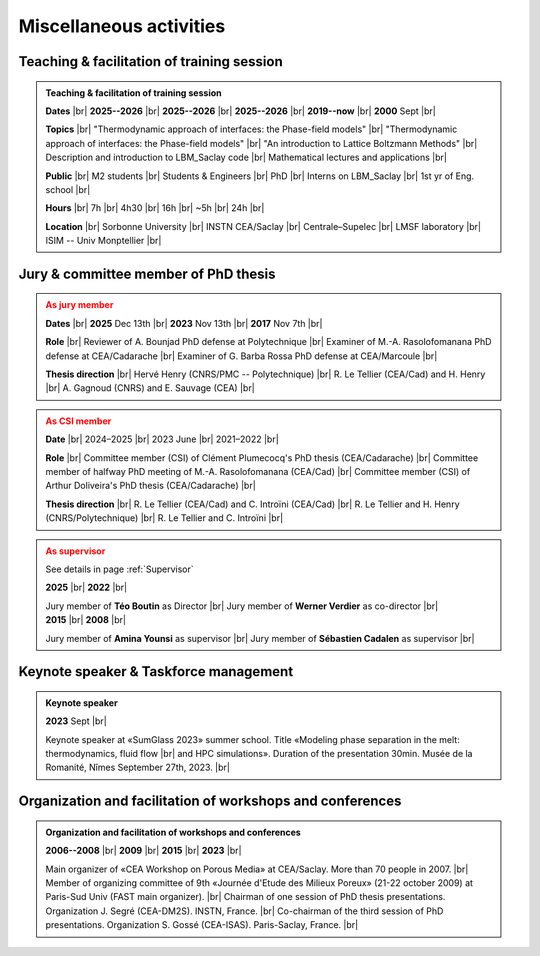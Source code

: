 

.. |br| raw:: html

   <br />

.. _Miscellaneous:

Miscellaneous activities
========================

Teaching & facilitation of training session
-------------------------------------------

.. admonition:: Teaching & facilitation of training session
   :class: hint

   .. container:: sphinx-features

      **Dates** |br|
      **2025--2026** |br|
      **2025--2026** |br|
      **2025--2026** |br|
      **2019--now** |br|
      **2000** Sept |br|

      **Topics** |br|
      "Thermodynamic approach of interfaces: the Phase-field models" |br|
      "Thermodynamic approach of interfaces: the Phase-field models" |br|
      "An introduction to Lattice Boltzmann Methods" |br|
      Description and introduction to LBM_Saclay code |br|
      Mathematical lectures and applications |br|

      **Public** |br|
      M2 students |br|
      Students & Engineers |br|
      PhD |br|
      Interns on LBM_Saclay |br|
      1st yr of Eng. school |br|

      **Hours** |br|
      7h |br|
      4h30 |br|
      16h |br|
      ~5h |br|
      24h |br|

      **Location** |br|
      Sorbonne University |br|
      INSTN CEA/Saclay |br|
      Centrale–Supelec |br|
      LMSF laboratory |br|
      ISIM -- Univ Monptellier |br|


Jury & committee member of PhD thesis
-------------------------------------

.. admonition:: As jury member
   :class: warning

   .. container:: sphinx-features

      **Dates** |br|
      **2025** Dec 13th |br|
      **2023** Nov 13th |br|
      **2017** Nov 7th |br|

      **Role** |br|
      Reviewer of A. Bounjad PhD defense at Polytechnique |br|
      Examiner of M.-A. Rasolofomanana PhD defense at CEA/Cadarache |br|
      Examiner of G. Barba Rossa PhD defense at CEA/Marcoule |br|

      **Thesis direction** |br|
      Hervé Henry (CNRS/PMC -- Polytechnique) |br|
      R. Le Tellier (CEA/Cad) and H. Henry |br|
      A. Gagnoud (CNRS) and E. Sauvage (CEA) |br|

.. admonition:: As CSI member
   :class: warning

   .. container:: sphinx-features

      **Date** |br|
      2024–2025 |br|
      2023 June |br|
      2021–2022 |br|

      **Role** |br|
      Committee member (CSI) of Clément Plumecocq's PhD thesis (CEA/Cadarache) |br|
      Committee member of halfway PhD meeting of M.-A. Rasolofomanana (CEA/Cad) |br|
      Committee member (CSI) of Arthur Doliveira's PhD thesis (CEA/Cadarache) |br|

      **Thesis direction** |br|
      R. Le Tellier (CEA/Cad) and C. Introïni (CEA/Cad) |br|
      R. Le Tellier and H. Henry (CNRS/Polytechnique) |br|
      R. Le Tellier and C. Introïni |br|


.. admonition:: As supervisor
   :class: warning

   See details in page :ref:`Supervisor`

   .. container:: twocol

      .. container:: leftside

         .. container:: sphinx-features

            **2025** |br|
            **2022** |br|

            Jury member of **Téo Boutin** as Director |br|
            Jury member of **Werner Verdier** as co-director |br|

      .. container:: rightside

         .. container:: sphinx-features

            **2015** |br|
            **2008** |br|

            Jury member of **Amina Younsi** as supervisor |br|
            Jury member of **Sébastien Cadalen** as supervisor |br|

    

Keynote speaker & Taskforce management
--------------------------------------

.. admonition:: Keynote speaker

   .. container:: sphinx-features

      **2023** Sept |br|
   
      Keynote speaker at «SumGlass 2023» summer school. Title «Modeling phase separation in the melt: thermodynamics, fluid flow |br|
      and HPC simulations». Duration of the presentation 30min. Musée de la Romanité, Nîmes September 27th, 2023. |br|


Organization and facilitation of workshops and conferences
----------------------------------------------------------

.. admonition:: Organization and facilitation of workshops and conferences
   :class: note
   
   .. container:: sphinx-features

      **2006--2008** |br|
      **2009** |br|
      **2015** |br|
      **2023** |br|

      Main organizer of «CEA Workshop on Porous Media» at CEA/Saclay. More than 70 people in 2007. |br|
      Member of organizing committee of 9th «Journée d'Etude des Milieux Poreux» (21-22 october 2009) at Paris-Sud Univ (FAST main organizer). |br|
      Chairman of one session of PhD thesis presentations. Organization J. Segré (CEA-DM2S). INSTN, France. |br|
      Co-chairman of the third session of PhD presentations. Organization S. Gossé (CEA-ISAS). Paris-Saclay, France. |br|

